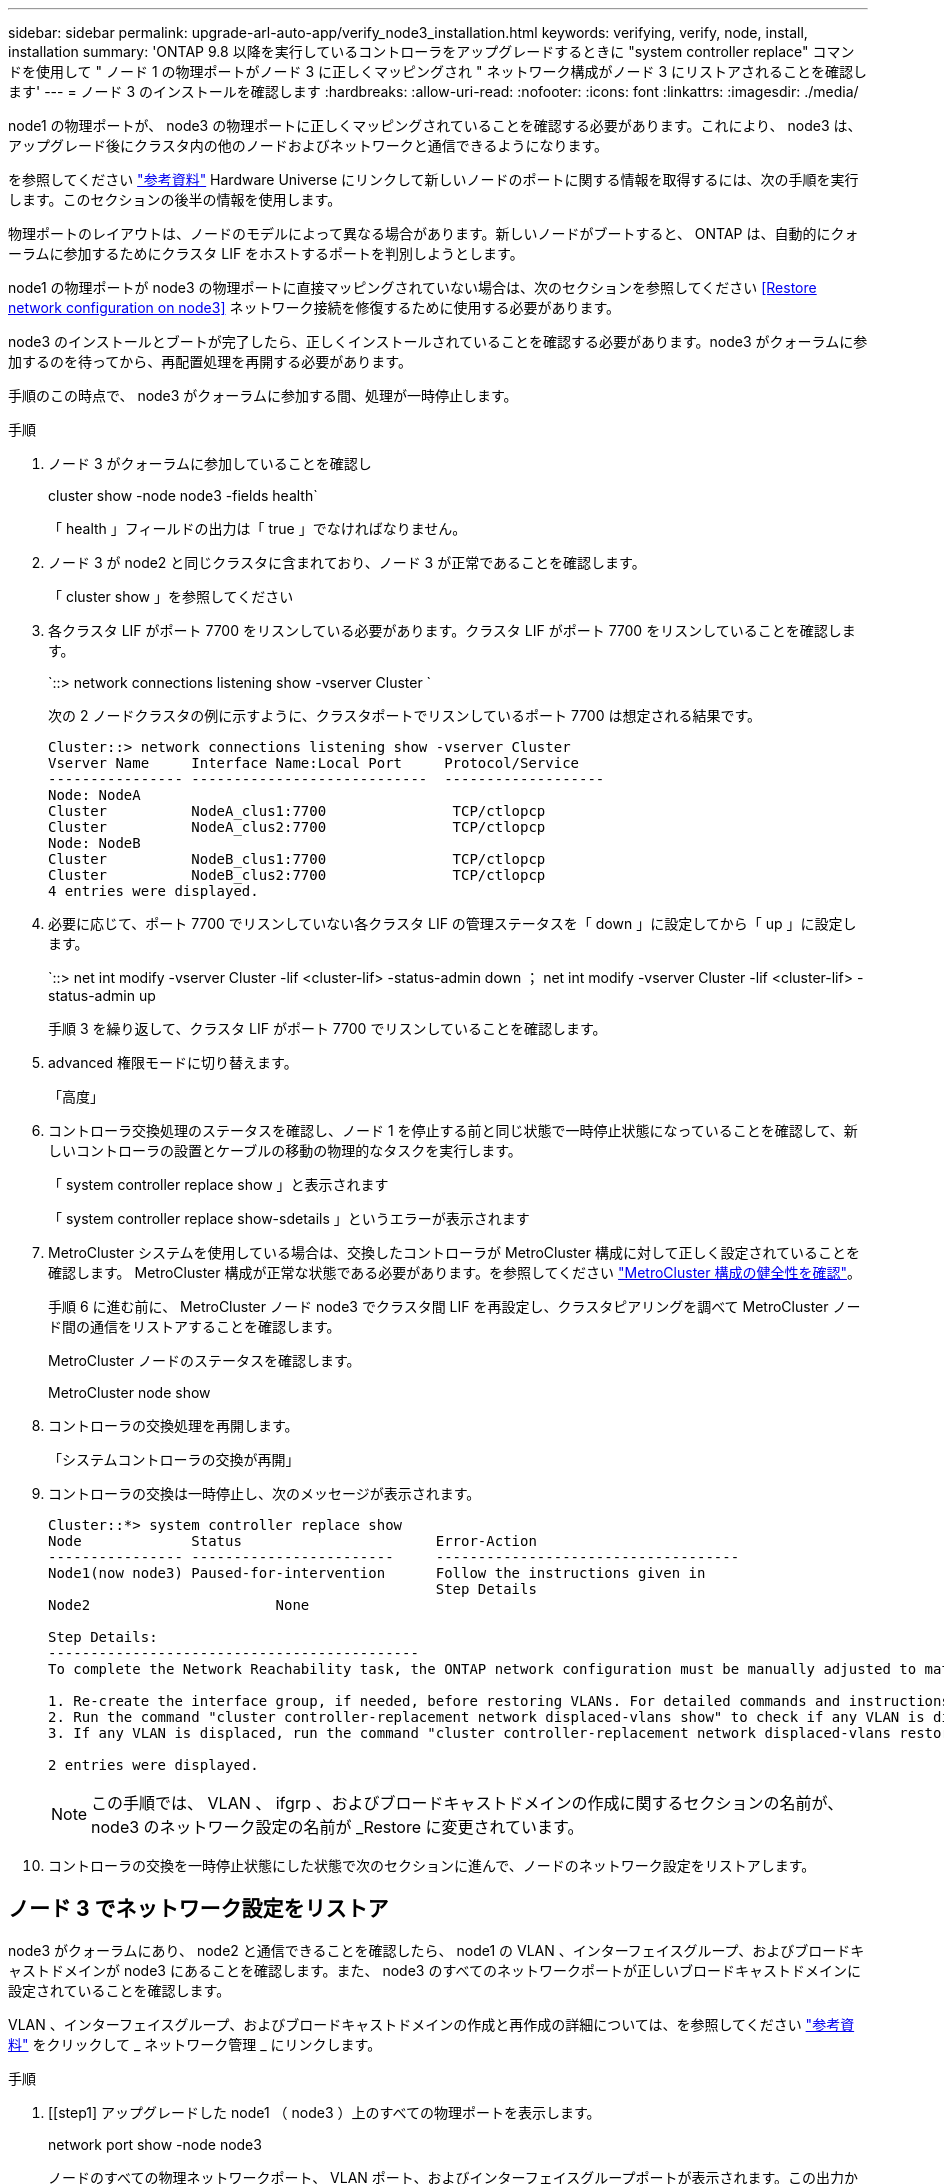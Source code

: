 ---
sidebar: sidebar 
permalink: upgrade-arl-auto-app/verify_node3_installation.html 
keywords: verifying, verify, node, install, installation 
summary: 'ONTAP 9.8 以降を実行しているコントローラをアップグレードするときに "system controller replace" コマンドを使用して " ノード 1 の物理ポートがノード 3 に正しくマッピングされ " ネットワーク構成がノード 3 にリストアされることを確認します' 
---
= ノード 3 のインストールを確認します
:hardbreaks:
:allow-uri-read: 
:nofooter: 
:icons: font
:linkattrs: 
:imagesdir: ./media/


[role="lead"]
node1 の物理ポートが、 node3 の物理ポートに正しくマッピングされていることを確認する必要があります。これにより、 node3 は、アップグレード後にクラスタ内の他のノードおよびネットワークと通信できるようになります。

を参照してください link:other_references.html["参考資料"] Hardware Universe にリンクして新しいノードのポートに関する情報を取得するには、次の手順を実行します。このセクションの後半の情報を使用します。

物理ポートのレイアウトは、ノードのモデルによって異なる場合があります。新しいノードがブートすると、 ONTAP は、自動的にクォーラムに参加するためにクラスタ LIF をホストするポートを判別しようとします。

node1 の物理ポートが node3 の物理ポートに直接マッピングされていない場合は、次のセクションを参照してください <<Restore network configuration on node3>> ネットワーク接続を修復するために使用する必要があります。

node3 のインストールとブートが完了したら、正しくインストールされていることを確認する必要があります。node3 がクォーラムに参加するのを待ってから、再配置処理を再開する必要があります。

手順のこの時点で、 node3 がクォーラムに参加する間、処理が一時停止します。

.手順
. ノード 3 がクォーラムに参加していることを確認し
+
cluster show -node node3 -fields health`

+
「 health 」フィールドの出力は「 true 」でなければなりません。

. ノード 3 が node2 と同じクラスタに含まれており、ノード 3 が正常であることを確認します。
+
「 cluster show 」を参照してください

. 各クラスタ LIF がポート 7700 をリスンしている必要があります。クラスタ LIF がポート 7700 をリスンしていることを確認します。
+
`::> network connections listening show -vserver Cluster `

+
次の 2 ノードクラスタの例に示すように、クラスタポートでリスンしているポート 7700 は想定される結果です。

+
[listing]
----
Cluster::> network connections listening show -vserver Cluster
Vserver Name     Interface Name:Local Port     Protocol/Service
---------------- ----------------------------  -------------------
Node: NodeA
Cluster          NodeA_clus1:7700               TCP/ctlopcp
Cluster          NodeA_clus2:7700               TCP/ctlopcp
Node: NodeB
Cluster          NodeB_clus1:7700               TCP/ctlopcp
Cluster          NodeB_clus2:7700               TCP/ctlopcp
4 entries were displayed.
----
. 必要に応じて、ポート 7700 でリスンしていない各クラスタ LIF の管理ステータスを「 down 」に設定してから「 up 」に設定します。
+
`::> net int modify -vserver Cluster -lif <cluster-lif> -status-admin down ； net int modify -vserver Cluster -lif <cluster-lif> -status-admin up

+
手順 3 を繰り返して、クラスタ LIF がポート 7700 でリスンしていることを確認します。

. advanced 権限モードに切り替えます。
+
「高度」

. コントローラ交換処理のステータスを確認し、ノード 1 を停止する前と同じ状態で一時停止状態になっていることを確認して、新しいコントローラの設置とケーブルの移動の物理的なタスクを実行します。
+
「 system controller replace show 」と表示されます

+
「 system controller replace show-sdetails 」というエラーが表示されます

. MetroCluster システムを使用している場合は、交換したコントローラが MetroCluster 構成に対して正しく設定されていることを確認します。 MetroCluster 構成が正常な状態である必要があります。を参照してください link:verify_health_of_metrocluster_config.html["MetroCluster 構成の健全性を確認"]。
+
手順 6 に進む前に、 MetroCluster ノード node3 でクラスタ間 LIF を再設定し、クラスタピアリングを調べて MetroCluster ノード間の通信をリストアすることを確認します。

+
MetroCluster ノードのステータスを確認します。

+
MetroCluster node show

. コントローラの交換処理を再開します。
+
「システムコントローラの交換が再開」

. コントローラの交換は一時停止し、次のメッセージが表示されます。
+
....
Cluster::*> system controller replace show
Node             Status                       Error-Action
---------------- ------------------------     ------------------------------------
Node1(now node3) Paused-for-intervention      Follow the instructions given in
                                              Step Details
Node2                      None

Step Details:
--------------------------------------------
To complete the Network Reachability task, the ONTAP network configuration must be manually adjusted to match the new physical network configuration of the hardware. This includes:

1. Re-create the interface group, if needed, before restoring VLANs. For detailed commands and instructions, refer to the "Re-creating VLANs, ifgrps, and broadcast domains" section of the upgrade controller hardware guide for the ONTAP version running on the new controllers.
2. Run the command "cluster controller-replacement network displaced-vlans show" to check if any VLAN is displaced.
3. If any VLAN is displaced, run the command "cluster controller-replacement network displaced-vlans restore" to restore the VLAN on the desired port.

2 entries were displayed.
....
+

NOTE: この手順では、 VLAN 、 ifgrp 、およびブロードキャストドメインの作成に関するセクションの名前が、 node3 のネットワーク設定の名前が _Restore に変更されています。

. コントローラの交換を一時停止状態にした状態で次のセクションに進んで、ノードのネットワーク設定をリストアします。




== ノード 3 でネットワーク設定をリストア

node3 がクォーラムにあり、 node2 と通信できることを確認したら、 node1 の VLAN 、インターフェイスグループ、およびブロードキャストドメインが node3 にあることを確認します。また、 node3 のすべてのネットワークポートが正しいブロードキャストドメインに設定されていることを確認します。

VLAN 、インターフェイスグループ、およびブロードキャストドメインの作成と再作成の詳細については、を参照してください link:other_references.html["参考資料"] をクリックして _ ネットワーク管理 _ にリンクします。

.手順
. [[step1] アップグレードした node1 （ node3 ）上のすべての物理ポートを表示します。
+
network port show -node node3

+
ノードのすべての物理ネットワークポート、 VLAN ポート、およびインターフェイスグループポートが表示されます。この出力から、 ONTAP によって「 Cluster 」ブロードキャストドメインに移動された物理ポートを確認できます。この出力を使用して、 LIF をホストするためにインターフェイスグループメンバーポート、 VLAN ベースポート、またはスタンドアロンの物理ポートとして使用するポートを決定できます。

. [step2] クラスタ上のブロードキャストドメインの一覧を表示します。
+
「 broadcast-domain show 」

. [[step3]] node3 のすべてのポートの到達可能性をリストします。
+
「 network port reachability show 」のように表示されます

+
次の例のような出力が表示されます。

+
[listing]
----
clusterA::*> reachability show -node node1_node3
(network port reachability show)
Node         Port       Expected Reachability   Reachability Status
-----------  ---------  ----------------------  ----------------------
node1_node3
             a0a        Default:Default         no-reachability
             a0a-822    Default:822             no-reachability
             a0a-823    Default:823             no-reachability
             e0M        Default:Mgmt            ok
             e0a        Cluster:Cluster         misconfigured-reachability
             e0b        Cluster:Cluster         no-reachability
             e0c        Cluster:Cluster         no-reachability
             e0d        Cluster:Cluster         no-reachability
             e0e        Cluster:Cluster         ok
             e0e-822    -                       no-reachability
             e0e-823    -                       no-reachability
             e0f        Default:Default         no-reachability
             e0f-822    Default:822             no-reachability
             e0f-823    Default:823             no-reachability
             e0g        Default:Default         misconfigured-reachability
             e0h        Default:Default         ok
             e0h-822    Default:822             ok
             e0h-823    Default:823             ok
18 entries were displayed.
----
+
上記の例では、 node1 _node3 はコントローラの交換後にブートしたばかりです。一部のポートは想定されるブロードキャストドメインに到達できないため、修復が必要です。

. [[auto_verify_3_step4]] 'node3 の各ポートの到達可能性を 'OK' 以外の到達可能性ステータスで修復します次のコマンドを最初に任意の物理ポートで実行し、次に任意の VLAN ポートで一度に 1 つずつ実行します。
+
'network port reachability repair-node <node_name > -port <port_name> ’

+
次の例のような出力が表示されます。

+
[listing]
----
Cluster ::> reachability repair -node node1_node3 -port e0h
----
+
[listing]
----
Warning: Repairing port "node1_node3: e0h" may cause it to move into a different broadcast domain, which can cause LIFs to be re-homed away from the port. Are you sure you want to continue? {y|n}:
----
+
上記の警告メッセージは、到達可能性ステータスのポートで、現在配置されているブロードキャストドメインの到達可能性ステータスとは異なる可能性がある場合に表示されます。ポートと回答 'y' または 'n' の接続を適宜確認します

+
すべての物理ポートに想定される到達可能性があることを確認します。

+
「 network port reachability show 」のように表示されます

+
到達可能性の修復が実行されると、 ONTAP は正しいブロードキャストドメインにポートを配置しようとします。ただし、ポートの到達可能性を判別できず、既存のどのブロードキャストドメインにも属していない場合、 ONTAP はこれらのポート用に新しいブロードキャストドメインを作成します。

. [[step5] インターフェイスグループの設定が新しいコントローラの物理ポートレイアウトと一致しない場合は、次の手順に従って変更します。
+
.. 最初に、インターフェイスグループのメンバーポートにする物理ポートを、それぞれのブロードキャストドメインメンバーシップから削除する必要があります。これを行うには、次のコマンドを使用します。
+
「 network port broadcast-domain remove-ports -broadcast-domain <broadcast-domain_name> -ports <node_name ： port_name> 」という形式で指定します

.. インターフェイスグループにメンバーポートを追加します。
+
「 network port ifgrp add -port <node_name > -ifgrp <ifgrp> -port <port_name> 」の形式で指定します

.. インターフェイスグループは、最初のメンバーポートが追加されてから約 1 分後にブロードキャストドメインに自動的に追加されます。
.. インターフェイスグループが適切なブロードキャストドメインに追加されたことを確認します。
+
「 network port reachability show -node <node_name > -port <ifgrp> 」の形式で指定します

+
インターフェイスグループの到達可能性ステータスが「 OK 」でない場合は、適切なブロードキャストドメインに割り当てます。

+
「 network port broadcast-domain add-ports -broadcast-domain <broadcast_domain_name> -ports <node:port>` 」の形式で指定します



. [step6] 適切な物理ポートを 'Cluster' ブロードキャストドメインに割り当てるには ' 次の手順に従います
+
.. 'Cluster' ブロードキャスト・ドメインに到達可能なポートを判別します
+
「 network port reachability show-reachable-broadcast-domain Cluster ： Cluster 」

.. 到達可能性ステータスが「 OK 」でない場合は、「 Cluster 」ブロードキャストドメインに到達可能なすべてのポートを修復します。
+
'network port reachability repair-node <node_name > -port <port_name> ’



. [[step7] 次のいずれかのコマンドを使用して、残りの物理ポートを正しいブロードキャストドメインに移動します。
+
'network port reachability repair-node <node_name > -port <port_name> ’

+
「 network port broadcast-domain remove-port 」のようになります

+
「 network port broadcast-domain add-port 」と入力します

+
到達不能または予期しないポートが存在しないことを確認します。次のコマンドを使用してすべての物理ポートの到達可能性ステータスをチェックし、出力を調べてステータスが「 OK 」であることを確認します。

+
「 network port reachability show-detail` 」と表示されます

. [[step8] 次の手順を使用して、取り外された可能性のある VLAN を復元します。
+
.. 取り外された VLAN のリスト：
+
「 displaced-vlans show 」を参照してください

+
次のような出力が表示されます。

+
[listing]
----
Cluster::*> displaced-vlans show
(cluster controller-replacement network displaced-vlans show)
          Original
Node      Base Port   VLANs
--------  ----------  -----------------------------------------
Node1       a0a       822, 823
            e0e       822, 823
2 entries were displayed.
----
.. 以前のベースポートから取り外された VLAN を復元します。
+
「 dispaced-vlans restore 」を参照してください

+
次に、インターフェイスグループ a0a から削除された VLAN を同じインターフェイスグループにリストアする例を示します。

+
[listing]
----
Cluster::*> displaced-vlans restore -node node1_node3 -port a0a -destination-port a0a
----
+
次に、ポート「 e0e 」上の取り外された VLAN を「 E0h 」にリストアする例を示します。

+
[listing]
----
Cluster::*> displaced-vlans restore -node node1_node3 -port e0e -destination-port e0h
----
+
VLAN の復元が成功すると、指定された宛先ポートに、取り外された VLAN が作成されます。デスティネーションポートがインターフェイスグループのメンバーである場合、またはデスティネーションポートがダウンしている場合、 VLAN のリストアは失敗します。

+
新しくリストアした VLAN が適切なブロードキャストドメインに配置されるまで約 1 分待ちます。

.. 必要に応じて、「 dispaced-vlans show 」出力に含まれていないが、他の物理ポートに設定する必要がある VLAN ポート用に、新しい VLAN ポートを作成します。


. [[step9] すべてのポート修復が完了したら、空のブロードキャストドメインを削除します。
+
'broadcast-domain delete -broadcast-domain <broadcast_domain_name>`

. [[step10] ] ポートの到達可能性を確認します。
+
「 network port reachability show 」のように表示されます

+
すべてのポートが正しく設定され、正しいブロードキャストドメインに追加されている場合、「 network port reachability show 」コマンドは、接続されているすべてのポートの到達可能性ステータスを「 ok 」、物理的に接続されていないポートのステータスを「 no-reachability 」と報告する必要があります。この 2 つ以外のステータスが報告されたポートがある場合は、到達可能性修復を実行し、の手順に従ってブロードキャストドメインにポートを追加または削除します <<auto_verify_3_step4,手順 4>>。

. すべてのポートがブロードキャストドメインに配置されたことを確認します。
+
「 network port show 」のように表示されます

. ブロードキャストドメインのすべてのポートで、正しい Maximum Transmission Unit （ MTU ；最大伝送ユニット）が設定されていることを確認します。
+
「 network port broadcast-domain show 」

. 次の手順に従って、リストアが必要な SVM および LIF のホームポートがある場合は、それらを指定して LIF のホームポートをリストアします。
+
.. 移動された LIF を表示します。
+
「 dispaced-interface show 」

.. LIF のホームノードとホームポートをリストアします。
+
「配置されたインターフェイス restore -home-node <node_name > -vserver <vserver_name> -lif -name <lif_name>` 」のようになりました



. すべての LIF にホームポートがあり、意図的に稼働状態になっていることを確認します。
+
network interface show -fields home-port 、 status-admin


